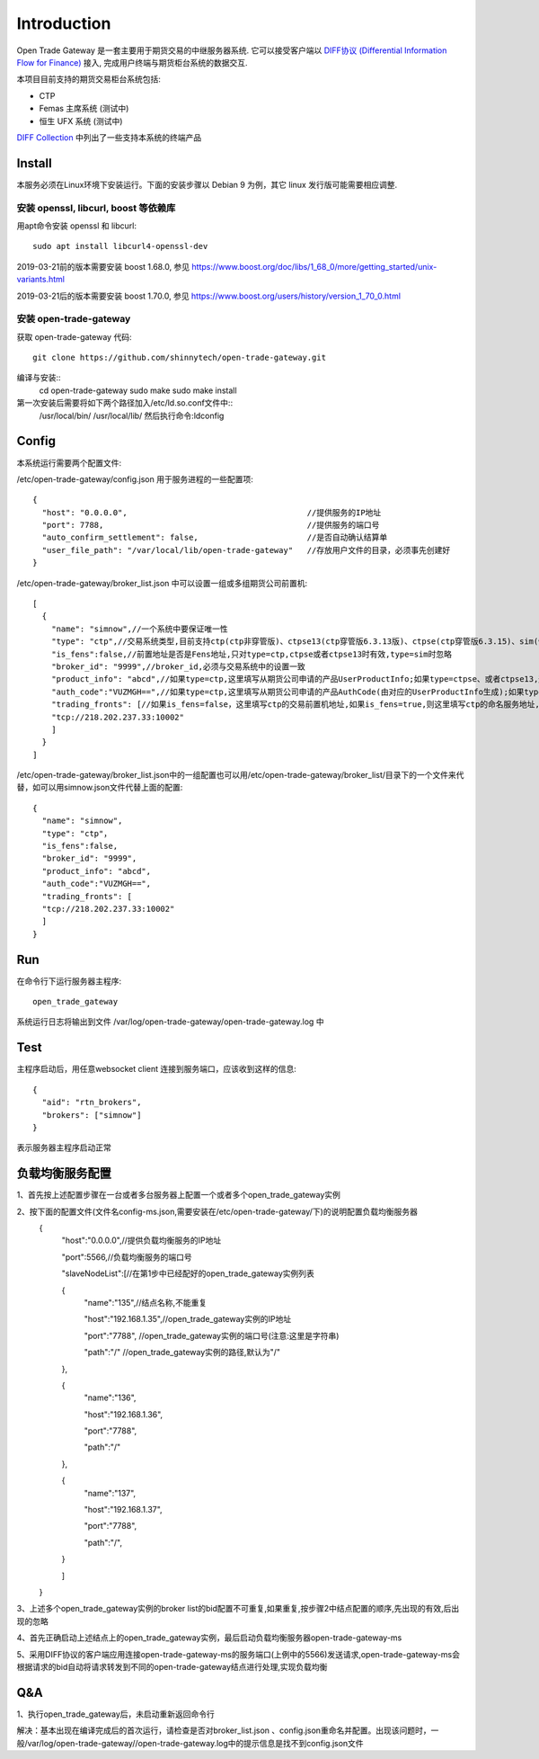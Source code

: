 Introduction
=================================================
Open Trade Gateway 是一套主要用于期货交易的中继服务器系统. 它可以接受客户端以 `DIFF协议 (Differential Information Flow for Finance) <http://doc.shinnytech.com/diff/latest/index.html>`_  接入, 完成用户终端与期货柜台系统的数据交互.

本项目目前支持的期货交易柜台系统包括:

* CTP
* Femas 主席系统 (测试中)
* 恒生 UFX 系统 (测试中)

`DIFF Collection <http://www.shinnytech.com/diff>`_ 中列出了一些支持本系统的终端产品


Install
-------------------------------------------------
本服务必须在Linux环境下安装运行。下面的安装步骤以 Debian 9 为例，其它 linux 发行版可能需要相应调整.

安装 openssl, libcurl, boost 等依赖库
~~~~~~~~~~~~~~~~~~~~~~~~~~~~~~~~~~~~~~~~~~~~~~~~~

用apt命令安装 openssl 和 libcurl::

    sudo apt install libcurl4-openssl-dev

2019-03-21前的版本需要安装 boost 1.68.0, 参见 https://www.boost.org/doc/libs/1_68_0/more/getting_started/unix-variants.html

2019-03-21后的版本需要安装 boost 1.70.0, 参见 https://www.boost.org/users/history/version_1_70_0.html

安装 open-trade-gateway
~~~~~~~~~~~~~~~~~~~~~~~~~~~~~~~~~~~~~~~~~~~~~~~~~
获取 open-trade-gateway 代码::

    git clone https://github.com/shinnytech/open-trade-gateway.git

编译与安装::
  cd open-trade-gateway
  sudo make
  sudo make install

第一次安装后需要将如下两个路径加入/etc/ld.so.conf文件中::
	/usr/local/bin/
	/usr/local/lib/
	然后执行命令:ldconfig
  
Config
-------------------------------------------------
本系统运行需要两个配置文件:

/etc/open-trade-gateway/config.json 用于服务进程的一些配置项::

    {
      "host": "0.0.0.0",                                      //提供服务的IP地址  
      "port": 7788,                                           //提供服务的端口号
      "auto_confirm_settlement": false,                       //是否自动确认结算单
      "user_file_path": "/var/local/lib/open-trade-gateway"   //存放用户文件的目录，必须事先创建好
    }


/etc/open-trade-gateway/broker_list.json 中可以设置一组或多组期货公司前置机::

    [
      {
        "name": "simnow",//一个系统中要保证唯一性
        "type": "ctp",//交易系统类型,目前支持ctp(ctp非穿管版)、ctpse13(ctp穿管版6.3.13版)、ctpse(ctp穿管版6.3.15)、sim(快期模拟)四种
        "is_fens":false,//前置地址是否是Fens地址,只对type=ctp,ctpse或者ctpse13时有效,type=sim时忽略
        "broker_id": "9999",//broker_id,必须与交易系统中的设置一致
        "product_info": "abcd",//如果type=ctp,这里填写从期货公司申请的产品UserProductInfo;如果type=ctpse、或者ctpse13,这里填写从期货公司审请的中继产品RelayAppID;type=sim时忽略
        "auth_code":"VUZMGH==",//如果type=ctp,这里填写从期货公司申请的产品AuthCode(由对应的UserProductInfo生成);如果type=ctpse、或者ctpse13,这里填写从期货公司申请的中继产品AuthCode(由对应的RelayAppId生成);type=sim时忽略
        "trading_fronts": [//如果is_fens=false，这里填写ctp的交易前置机地址,如果is_fens=true,则这里填写ctp的命名服务地址,type=sim时忽略
        "tcp://218.202.237.33:10002"
        ]
      }
    ]

/etc/open-trade-gateway/broker_list.json中的一组配置也可以用/etc/open-trade-gateway/broker_list/目录下的一个文件来代替，如可以用simnow.json文件代替上面的配置::   

      {
        "name": "simnow",
        "type": "ctp"，
        "is_fens":false,
        "broker_id": "9999",
        "product_info": "abcd",
        "auth_code":"VUZMGH==",
        "trading_fronts": [
        "tcp://218.202.237.33:10002"
        ]
      }

Run
-------------------------------------------------
在命令行下运行服务器主程序::

  open_trade_gateway

系统运行日志将输出到文件 /var/log/open-trade-gateway/open-trade-gateway.log 中


Test
-------------------------------------------------
主程序启动后，用任意websocket client 连接到服务端口，应该收到这样的信息::

    {
      "aid": "rtn_brokers",
      "brokers": ["simnow"]
    }

表示服务器主程序启动正常

负载均衡服务配置
-------------------------------------------------

1、首先按上述配置步骤在一台或者多台服务器上配置一个或者多个open_trade_gateway实例 

2、按下面的配置文件(文件名config-ms.json,需要安装在/etc/open-trade-gateway/下)的说明配置负载均衡服务器
	{
		"host":"0.0.0.0",//提供负载均衡服务的IP地址

		"port":5566,//负载均衡服务的端口号

		"slaveNodeList":[//在第1步中已经配好的open_trade_gateway实例列表    

		{
			"name":"135",//结点名称,不能重复

			"host":"192.168.1.35",//open_trade_gateway实例的IP地址

			"port":"7788", //open_trade_gateway实例的端口号(注意:这里是字符串)

			"path":"/" //open_trade_gateway实例的路径,默认为"/"

		},

		{
			"name":"136",

			"host":"192.168.1.36",

			"port":"7788",

			"path":"/"

		},

		{
			"name":"137",

			"host":"192.168.1.37",

			"port":"7788",

			"path":"/",

		}

		]

	}

3、上述多个open_trade_gateway实例的broker list的bid配置不可重复,如果重复,按步骤2中结点配置的顺序,先出现的有效,后出现的忽略

4、首先正确启动上述结点上的open_trade_gateway实例，最后启动负载均衡服务器open-trade-gateway-ms

5、采用DIFF协议的客户端应用连接open-trade-gateway-ms的服务端口(上例中的5566)发送请求,open-trade-gateway-ms会根据请求的bid自动将请求转发到不同的open-trade-gateway结点进行处理,实现负载均衡


Q&A
-------------------------------------------------
1、执行open_trade_gateway后，未启动重新返回命令行

解决：基本出现在编译完成后的首次运行，请检查是否对broker_list.json 、config.json重命名并配置。出现该问题时，一般/var/log/open-trade-gateway//open-trade-gateway.log中的提示信息是找不到config.json文件